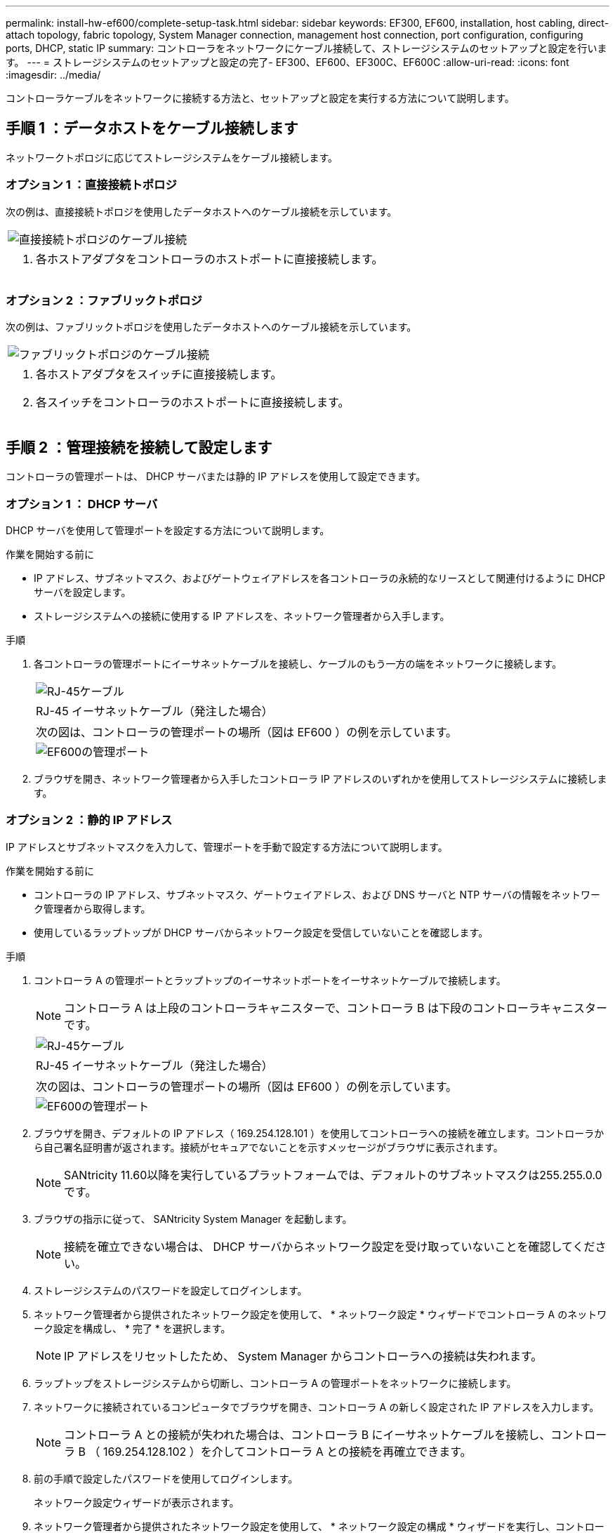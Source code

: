 ---
permalink: install-hw-ef600/complete-setup-task.html 
sidebar: sidebar 
keywords: EF300, EF600, installation, host cabling, direct-attach topology, fabric topology, System Manager connection, management host connection, port configuration, configuring ports, DHCP, static IP 
summary: コントローラをネットワークにケーブル接続して、ストレージシステムのセットアップと設定を行います。 
---
= ストレージシステムのセットアップと設定の完了- EF300、EF600、EF300C、EF600C
:allow-uri-read: 
:icons: font
:imagesdir: ../media/


[role="lead"]
コントローラケーブルをネットワークに接続する方法と、セットアップと設定を実行する方法について説明します。



== 手順 1 ：データホストをケーブル接続します

ネットワークトポロジに応じてストレージシステムをケーブル接続します。



=== オプション 1 ：直接接続トポロジ

次の例は、直接接続トポロジを使用したデータホストへのケーブル接続を示しています。

|===


 a| 
image:../media/direct_topo.png["直接接続トポロジのケーブル接続"]
 a| 
. 各ホストアダプタをコントローラのホストポートに直接接続します。


|===


=== オプション 2 ：ファブリックトポロジ

次の例は、ファブリックトポロジを使用したデータホストへのケーブル接続を示しています。

|===


 a| 
image:../media/fabric_topo.png["ファブリックトポロジのケーブル接続"]
 a| 
. 各ホストアダプタをスイッチに直接接続します。
. 各スイッチをコントローラのホストポートに直接接続します。


|===


== 手順 2 ：管理接続を接続して設定します

コントローラの管理ポートは、 DHCP サーバまたは静的 IP アドレスを使用して設定できます。



=== オプション 1 ： DHCP サーバ

DHCP サーバを使用して管理ポートを設定する方法について説明します。

.作業を開始する前に
* IP アドレス、サブネットマスク、およびゲートウェイアドレスを各コントローラの永続的なリースとして関連付けるように DHCP サーバを設定します。
* ストレージシステムへの接続に使用する IP アドレスを、ネットワーク管理者から入手します。


.手順
. 各コントローラの管理ポートにイーサネットケーブルを接続し、ケーブルのもう一方の端をネットワークに接続します。
+
|===


 a| 
image:../media/cable_ethernet_inst-hw-ef600.png["RJ-45ケーブル"]
 a| 
RJ-45 イーサネットケーブル（発注した場合）

|===
+
|===


 a| 
次の図は、コントローラの管理ポートの場所（図は EF600 ）の例を示しています。



 a| 
image:../media/ethernet_callout.png["EF600の管理ポート"]

|===
. ブラウザを開き、ネットワーク管理者から入手したコントローラ IP アドレスのいずれかを使用してストレージシステムに接続します。




=== オプション 2 ：静的 IP アドレス

IP アドレスとサブネットマスクを入力して、管理ポートを手動で設定する方法について説明します。

.作業を開始する前に
* コントローラの IP アドレス、サブネットマスク、ゲートウェイアドレス、および DNS サーバと NTP サーバの情報をネットワーク管理者から取得します。
* 使用しているラップトップが DHCP サーバからネットワーク設定を受信していないことを確認します。


.手順
. コントローラ A の管理ポートとラップトップのイーサネットポートをイーサネットケーブルで接続します。
+

NOTE: コントローラ A は上段のコントローラキャニスターで、コントローラ B は下段のコントローラキャニスターです。

+
|===


 a| 
image:../media/cable_ethernet_inst-hw-ef600.png["RJ-45ケーブル"]
 a| 
RJ-45 イーサネットケーブル（発注した場合）

|===
+
|===


 a| 
次の図は、コントローラの管理ポートの場所（図は EF600 ）の例を示しています。



 a| 
image:../media/ethernet_callout.png["EF600の管理ポート"]

|===
. ブラウザを開き、デフォルトの IP アドレス（ 169.254.128.101 ）を使用してコントローラへの接続を確立します。コントローラから自己署名証明書が返されます。接続がセキュアでないことを示すメッセージがブラウザに表示されます。
+

NOTE: SANtricity 11.60以降を実行しているプラットフォームでは、デフォルトのサブネットマスクは255.255.0.0です。

. ブラウザの指示に従って、 SANtricity System Manager を起動します。
+

NOTE: 接続を確立できない場合は、 DHCP サーバからネットワーク設定を受け取っていないことを確認してください。

. ストレージシステムのパスワードを設定してログインします。
. ネットワーク管理者から提供されたネットワーク設定を使用して、 * ネットワーク設定 * ウィザードでコントローラ A のネットワーク設定を構成し、 * 完了 * を選択します。
+

NOTE: IP アドレスをリセットしたため、 System Manager からコントローラへの接続は失われます。

. ラップトップをストレージシステムから切断し、コントローラ A の管理ポートをネットワークに接続します。
. ネットワークに接続されているコンピュータでブラウザを開き、コントローラ A の新しく設定された IP アドレスを入力します。
+

NOTE: コントローラ A との接続が失われた場合は、コントローラ B にイーサネットケーブルを接続し、コントローラ B （ 169.254.128.102 ）を介してコントローラ A との接続を再確立できます。

. 前の手順で設定したパスワードを使用してログインします。
+
ネットワーク設定ウィザードが表示されます。

. ネットワーク管理者から提供されたネットワーク設定を使用して、 * ネットワーク設定の構成 * ウィザードを実行し、コントローラ B のネットワーク設定を構成し、 * 完了 * を選択します。
. コントローラ B をネットワークに接続します。
. コントローラ B の設定済み IP アドレスをブラウザに入力して、コントローラ B のネットワーク設定を確認します。
+

NOTE: コントローラ B との接続が失われた場合は、前の手順で確認したコントローラ A への接続を使用し、コントローラ A を介してコントローラ B との接続を再確立できます





== 手順 3 ：ストレージシステムを設定する

EF300 または EF600 ハードウェアを設置したら、 SANtricity ソフトウェアを使用してストレージシステムを設定および管理します。

.作業を開始する前に
* 管理ポートを設定します。
* パスワードと IP アドレスを確認して記録します。


.手順
. コントローラを Web ブラウザに接続します。
. SANtricity システムマネージャを使用して、 EF300 または EF600 シリーズストレージシステムを管理します。System Manager に付属のオンラインヘルプを参照してください。
+
|===


 a| 
image:../media/management_station_inst-hw-ef600_g2285.png["System Managerにアクセスして管理ポートを設定する"]
 a| 
System Manager にアクセスするには、管理ポートの設定に使用した IP アドレスを使用します。

|===


SAS 拡張用に EF300 をケーブル接続する場合は、を参照してください link:../maintenance-ef600/index.html["EF600 ハードウェアのメンテナンス"] SAS 拡張カードの取り付けと link:../install-hw-cabling/index.html["E シリーズハードウェアのケーブル接続"] SAS 拡張ケーブル接続の場合：
